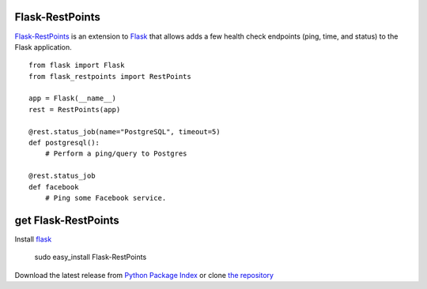 Flask-RestPoints
================

`Flask-RestPoints`_ is an extension to `Flask`_ that allows adds a few
health check endpoints (ping, time, and status) to the Flask application.

::

    from flask import Flask
    from flask_restpoints import RestPoints

    app = Flask(__name__)
    rest = RestPoints(app)

    @rest.status_job(name="PostgreSQL", timeout=5)
    def postgresql():
        # Perform a ping/query to Postgres

    @rest.status_job
    def facebook
        # Ping some Facebook service.


get Flask-RestPoints
====================

Install `flask`_

    sudo easy_install Flask-RestPoints

Download the latest release from `Python Package Index`_
or clone `the repository`_

.. _Flask-RestPoints: http://packages.python.org/Flask-RestPoints
.. _Flask: http://flask.pocoo.org/
.. _the repository: https://github.com/juztin/flask-restpoints
.. _Python Package Index: https://pypi.python.org/pypi/Flask-RestPoints
